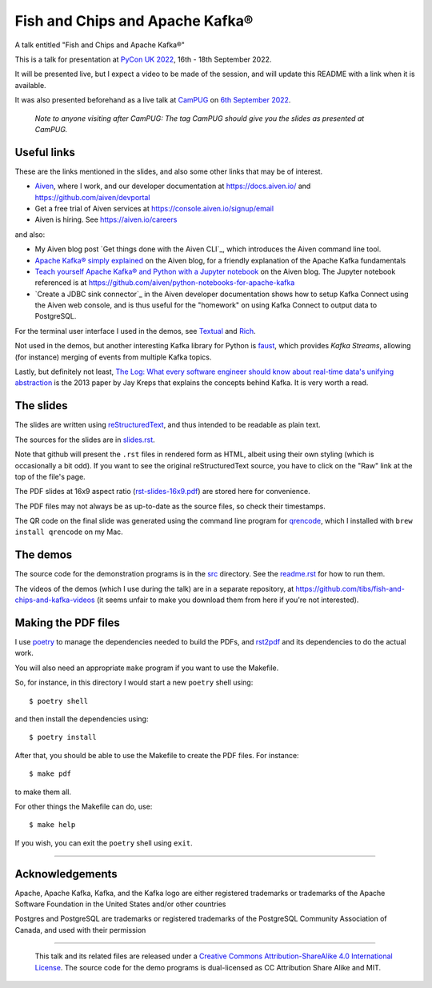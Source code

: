 ================================
Fish and Chips and Apache Kafka®
================================

A talk entitled "Fish and Chips and Apache Kafka®"

This is a talk for presentation at `PyCon UK 2022`_,
16th - 18th September 2022.

It will be presented live, but I expect a video to be made of the session, and
will update this README with a link when it is available.

It was also presented beforehand as a live talk at CamPUG_
on `6th September 2022`_.

  *Note to anyone visiting after CamPUG: The tag* `CamPUG` *should give you
  the slides as presented at CamPUG.*

.. _`PyCon UK 2022`: https://2022.pyconuk.org/
.. _CamPUG: https://www.meetup.com/CamPUG/
.. _`6th September 2022`: https://www.meetup.com/campug/events/288163944/

Useful links
~~~~~~~~~~~~

These are the links mentioned in the slides, and also some other links that
may be of interest.

* Aiven_, where I work, and our developer documentation at
  https://docs.aiven.io/ and https://github.com/aiven/devportal
* Get a free trial of Aiven services at https://console.aiven.io/signup/email
* Aiven is hiring. See https://aiven.io/careers

and also:

* My Aiven blog post `Get things done with the Aiven CLI`_, which introduces
  the Aiven command line tool.

* `Apache Kafka® simply explained`_ on the Aiven blog, for a friendly
  explanation of the Apache Kafka fundamentals

* `Teach yourself Apache Kafka® and Python with a Jupyter notebook`_ on the
  Aiven blog. The Jupyter notebook referenced is at
  https://github.com/aiven/python-notebooks-for-apache-kafka

* `Create a JDBC sink connector`_ in the Aiven developer documentation shows
  how to setup Kafka Connect using the Aiven web console, and is thus useful
  for the "homework" on using Kafka Connect to output data to PostgreSQL.

.. _Aiven: https://aiven.io/
.. _`Apache Kafka® simply explained`: https://aiven.io/blog/kafka-simply-explained
.. _`Teach yourself Apache Kafka® and Python with a Jupyter notebook`:
   https://aiven.io/blog/teach-yourself-apache-kafka-and-python-with-a-jupyter-notebook
.. _`Create a JDBC sink connector:
   https://docs.aiven.io/docs/products/kafka/kafka-connect/howto/jdbc-sink.html

For the terminal user interface I used in the demos, see Textual_ and Rich_.

.. _Textual: https://github.com/Textualize/textual
.. _Rich: https://github.com/Textualize/rich

Not used in the demos, but another interesting Kafka library for Python is
faust_, which provides *Kafka Streams*, allowing (for instance) merging of
events from multiple Kafka topics.

.. _faust: https://faust.readthedocs.io/

Lastly, but definitely not least, `The Log: What every software engineer
should know about real-time data's unifying abstraction`_ is the 2013 paper by
Jay Kreps that explains the concepts behind Kafka. It is very worth a read.

.. _`The Log: What every software engineer should know about real-time data's unifying abstraction`:
   https://engineering.linkedin.com/distributed-systems/log-what-every-software-engineer-should-know-about-real-time-datas-unifying

The slides
~~~~~~~~~~

The slides are written using reStructuredText_, and thus intended to be
readable as plain text.

The sources for the slides are in `<slides.rst>`_.

Note that github will present the ``.rst`` files in rendered form as HTML,
albeit using their own styling (which is occasionally a bit odd). If you want
to see the original reStructuredText source, you have to click on the "Raw"
link at the top of the file's page.

The PDF slides at 16x9 aspect ratio (`<rst-slides-16x9.pdf>`_) are stored here
for convenience.

The PDF files may not always be as up-to-date as the source files, so check
their timestamps.

The QR code on the final slide was generated using the command line program
for qrencode_, which I installed with ``brew install qrencode`` on my Mac.

.. _qrencode: https://fukuchi.org/works/qrencode/

The demos
~~~~~~~~~

The source code for the demonstration programs is in the `src <src/>`_ directory. See
the `readme.rst <src/readme.rst>`_ for how to run them.

The videos of the demos (which I use during the talk) are in a separate
repository, at https://github.com/tibs/fish-and-chips-and-kafka-videos (it
seems unfair to make you download them from here if you're not interested).

..
   The slide notes
   ~~~~~~~~~~~~~~~

   There are also notes for the slides. They were part of my process in producing
   the slides, so may not be a great deal of use to others.

     (The notes may continue to change until after `PyCon UK 2022`_.)

   The sources for the notes are in `<notes.rst>`_

   Note that github will present the ``.rst`` files in rendered form as HTML,
   albeit using their own styling (which is occasionally a bit odd). If you want
   to see the original reStructuredText source, you have to click on the "Raw"
   link at the top of the file's page.

   For convenience, there will also be a PDF rendering of the notes,
   `<notes.pdf>`_

Making the PDF files
~~~~~~~~~~~~~~~~~~~~

I use poetry_ to manage the dependencies needed to build the PDFs, and
rst2pdf_ and its dependencies to do the actual work.

.. _poetry: https://python-poetry.org/
.. _rst2pdf: https://rst2pdf.org/

You will also need an appropriate ``make`` program if you want to use the
Makefile.

So, for instance, in this directory I would start a new ``poetry`` shell using::

  $ poetry shell

and then install the dependencies using::

  $ poetry install

After that, you should be able to use the Makefile to create the PDF files.
For instance::

  $ make pdf

to make them all.

For other things the Makefile can do, use::

  $ make help

If you wish, you can exit the ``poetry`` shell using ``exit``.

.. _CamPUG: https://www.meetup.com/CamPUG/
.. _reStructuredText: http://docutils.sourceforge.net/rst.html

--------

Acknowledgements
~~~~~~~~~~~~~~~~

Apache,
Apache Kafka,
Kafka,
and the Kafka logo
are either registered trademarks or trademarks of the Apache Software Foundation in the United States and/or other countries

Postgres and PostgreSQL are trademarks or registered trademarks of the
PostgreSQL Community Association of Canada, and used with their permission

--------

  |cc-attr-sharealike|

  This talk and its related files are released under a `Creative Commons
  Attribution-ShareAlike 4.0 International License`_. The source code for the
  demo programs is dual-licensed as CC Attribution Share Alike and MIT.

.. |cc-attr-sharealike| image:: images/cc-attribution-sharealike-88x31.png
   :alt: CC-Attribution-ShareAlike image

.. _`Creative Commons Attribution-ShareAlike 4.0 International License`: http://creativecommons.org/licenses/by-sa/4.0/
